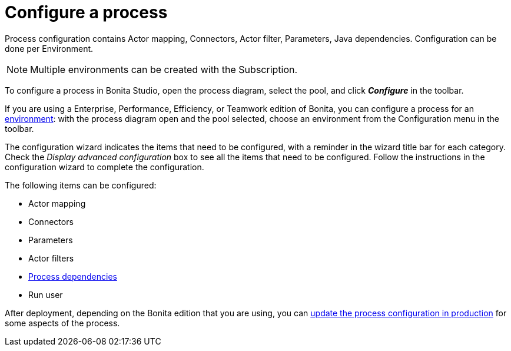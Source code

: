 = Configure a process
:page-aliases: ROOT:configuring-a-process.adoc
:description: Process configuration contains Actor mapping, Connectors, Actor filter, Parameters, Java dependencies. Configuration can be done per Environment.

{description}

[NOTE]
====
Multiple environments can be created with the Subscription.
====

To configure a process in Bonita Studio, open the process diagram, select the pool, and click *_Configure_* in the toolbar.

If you are using a Enterprise, Performance, Efficiency, or Teamwork edition of Bonita, you can configure a process for an xref:ROOT:environments.adoc[environment]:
with the process diagram open and the pool selected, choose an environment from
the Configuration menu in the toolbar.

The configuration wizard indicates the items that need to be configured, with a reminder in the wizard title bar for each category. Check the _Display advanced configuration_ box to
see all the items that need to be configured. Follow the instructions in the configuration wizard to complete the configuration.

The following items can be configured:

* Actor mapping
* Connectors
* Parameters
* Actor filters
* xref:ROOT:managing-dependencies.adoc[Process dependencies]
* Run user

After deployment, depending on the Bonita edition that you are using, you can xref:runtime:live-update.adoc[update the process configuration in production] for some aspects of the process.
